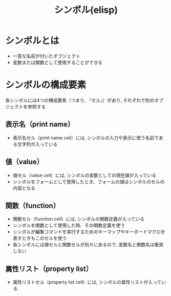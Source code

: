 :PROPERTIES:
:ID:       C7533D83-7605-4A64-9B2A-7A975DF9B43C
:ROAM_REFS: https://quruli.ivory.ne.jp/document/elisp_20.3/elisp_8.html
:END:
#+title: シンボル(elisp)

* シンボルとは
- 一意な名前が付いたオブジェクト
- 変数または関数として使用することができる

* シンボルの構成要素

各シンボルには4つの構成要素（つまり, 『セル』）があり, それぞれで別のオブジェクトを参照する

** 表示名（print name）
- 表示名セル（print name cell）には, シンボルの入力や表示に使う名前である文字列が入っている

** 値（value）
- 値セル（value cell）には, シンボルの変数としての現在値が入っている
- シンボルをフォームとして使用したとき、フォームの値はシンボルのセルの内容となる

** 関数（function）
- 関数セル（function cell）には, シンボルの関数定義が入っている
- シンボルを関数として使用した時、その関数定義を使う
- シンボルが編集コマンドを実行するためのキーマップやキーボードマクロを表すときもこのセルを使う
- 各シンボルには値セルと関数セルが別々にあるので, 変数名と関数名は衝突しない

** 属性リスト（property list）
- 属性リストセル（property list cell）には, シンボルの属性リストが入っている.

